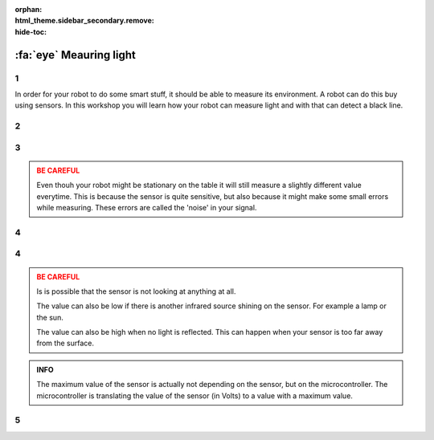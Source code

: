 :orphan:
:html_theme.sidebar_secondary.remove:
:hide-toc:

:fa:`eye` Meauring light
########################

.. article-info::
    :author: :fa:`eye` Sensors
    :read-time: 30 min

1
---

In order for your robot to do some smart stuff, it should be able to measure
its environment. A robot can do this buy using sensors. In this workshop you
will learn how your robot can measure light and with that can detect a
black line.

2
---

.. grid:: 1 2 2 2
   :gutter: 2

   .. grid-item::

      In order for a robot to know what happens around it the robot needs sensors.
      Humans and animals also need this, but they are called senses. A robot
      might have different sensors, and therefore also measure other things.

      You can see the actual values of the sensors in the 'Sensors' tab.

   .. grid-item::

      .. image:: _media/sensors_tab.png
         :width: 350
         :alt: Sensoren

3
---

.. grid:: 1 2 2 2
   :gutter: 2

   .. grid-item::

      **Assignment:** In this workshop we will take look at the infrared intensity 
      sensor. If you take a good look at the sensor you will see two rounds with a 
      piece in between them. One of them is sending out infrared (IR) light, while
      the other one is the actual sensor. That one is measuring the amount of
      infrared light. You can put your robot on the table and check what values
      the sensor returns. You can also move your finger in front of the sensor
      to see the difference.

   .. grid-item::

      +-------------------+-------+
      | Where:            |       |
      +===================+=======+
      | on table:         | . . . |
      +-------------------+-------+
      | on floor:         | . . . |
      +-------------------+-------+
      | finger on sensor: | . . . |
      +-------------------+-------+
      | on.......:        | . . . |
      +-------------------+-------+

.. admonition:: BE CAREFUL
   :class: warning

   Even thouh your robot might be stationary on the table it will still measure
   a slightly different value everytime. This is because the sensor is quite
   sensitive, but also because it might make some small errors while measuring.
   These errors are called the 'noise' in your signal.

4
---

.. grid:: 1 2 2 2
   :gutter: 2

   .. grid-item::

      **Assignment:** Try to find the biggest (maximum) en smallest (minimum)
      values of this sensor:

   .. grid-item::

      +-------------------+-------+
      | minimum value:    | . . . |
      +-------------------+-------+
      | maximum value:    | . . . |
      +-------------------+-------+


4
---

.. grid:: 1 2 2 2
   :gutter: 2

   .. grid-item::

      This sensor has a minimum value of 0 and a maximum value of 4095. As explained
      in the first assignment this is a measure of how many infrared light got bounced
      back.

      When the value is low, it saw a lot. The surface it is measuring will probably be
      light.

      When the value is high, not much of the light got back. The surface it is measuring
      will probably be dark.

      But, the sensor will also return a high value if it is just not looking at an 
      infrared source at all.

   .. grid-item::

      .. image:: _media/line_sensor_theory.png
         :width: 350
         :alt: Line volg sensor

.. admonition:: BE CAREFUL
   :class: warning

   Is is possible that the sensor is not looking at anything at all. 

   The value can also be low if there is another infrared source shining on the sensor.
   For example a lamp or the sun.
 
   The value can also be high when no light is reflected. This can happen when your sensor
   is too far away from the surface.

.. admonition:: INFO
   :class: note

   The maximum value of the sensor is actually not depending on the sensor, but on the
   microcontroller. The microcontroller is translating the value of the sensor (in Volts)
   to a value with a maximum value.


5
---

.. grid:: 1 2 2 2
   :gutter: 2

   .. grid-item::

      Reading out the sensor value can of course also be done in the 'programming' tab.

      With a combination of blocks from 'sensors' and 'actuators' you can create
      some code and press 'play'.

      You will now see the value being printed on the screen. Like with the motors, this
      will only do it once.

   .. grid-item::

      .. tab-set::

         .. tab-item:: Blokken
            :sync: blokken

            .. image:: _media/line_sensor_blockly.png
               :width: 350
               :alt: Line volg sensor Blockly

         .. tab-item:: Python
            :sync: python

            .. image:: _media/line_sensor_python.png
               :width: 350
               :alt: Line volg sensor Python







